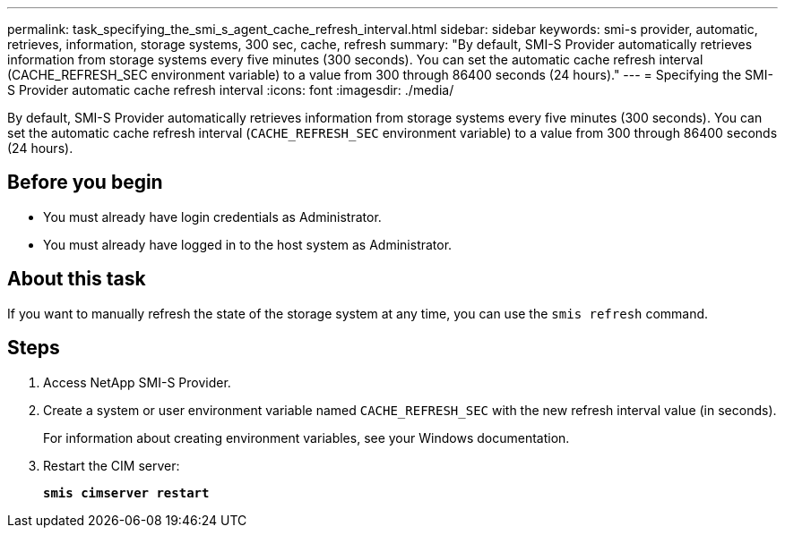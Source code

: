 ---
permalink: task_specifying_the_smi_s_agent_cache_refresh_interval.html
sidebar: sidebar
keywords: smi-s provider, automatic, retrieves, information, storage systems, 300 sec, cache, refresh
summary: "By default, SMI-S Provider automatically retrieves information from storage systems every five minutes (300 seconds). You can set the automatic cache refresh interval (CACHE_REFRESH_SEC environment variable) to a value from 300 through 86400 seconds (24 hours)."
---
= Specifying the SMI-S Provider automatic cache refresh interval
:icons: font
:imagesdir: ./media/

[.lead]
By default, SMI-S Provider automatically retrieves information from storage systems every five minutes (300 seconds). You can set the automatic cache refresh interval (`CACHE_REFRESH_SEC` environment variable) to a value from 300 through 86400 seconds (24 hours).

== Before you begin

* You must already have login credentials as Administrator.
* You must already have logged in to the host system as Administrator.

== About this task

If you want to manually refresh the state of the storage system at any time, you can use the `smis refresh` command.

== Steps

. Access NetApp SMI-S Provider.
. Create a system or user environment variable named `CACHE_REFRESH_SEC` with the new refresh interval value (in seconds).
+
For information about creating environment variables, see your Windows documentation.

. Restart the CIM server:
+
`*smis cimserver restart*`
